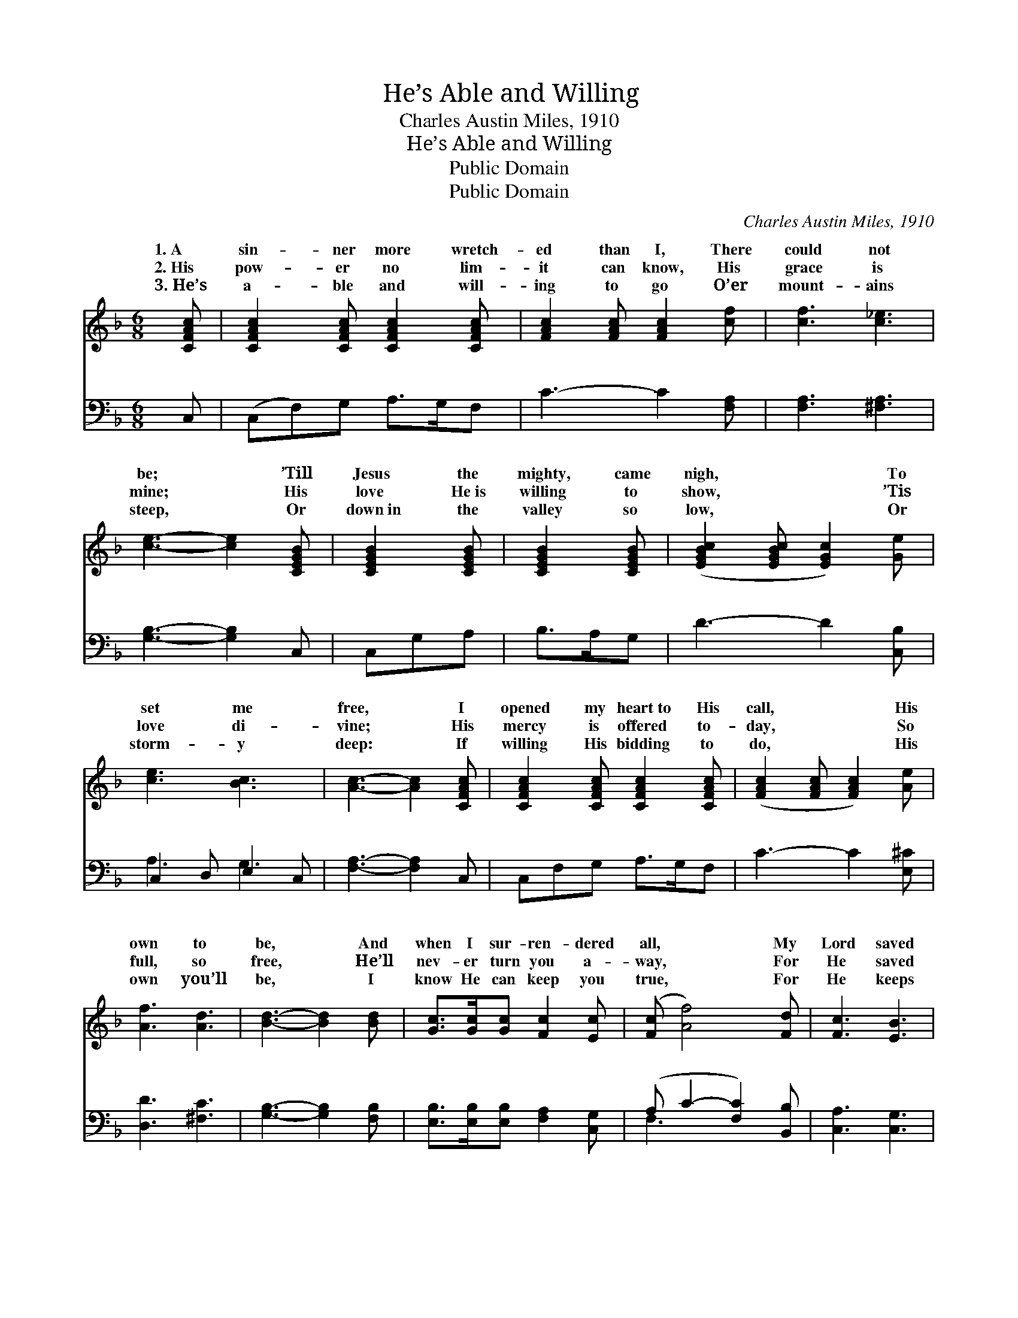 X:1
T:He’s Able and Willing
T:Charles Austin Miles, 1910
T:He’s Able and Willing
T:Public Domain
T:Public Domain
C:Charles Austin Miles, 1910
Z:Public Domain
%%score ( 1 2 ) ( 3 4 )
L:1/8
M:6/8
K:F
V:1 treble 
V:2 treble 
V:3 bass 
V:4 bass 
V:1
 [CFAc] | [CFAc]2 [CFAc] [CFAc]2 [CFAc] | [FAc]2 [FAc] [FAc]2 [cf] | [cf]3 [c_e]3 | %4
w: 1.~A|sin- ner more wretch-|ed than I, There|could not|
w: 2.~His|pow- er no lim-|it can know, His|grace is|
w: 3.~He’s|a- ble and will-|ing to go O’er|mount- ains|
 [ce]3- [ce]2 [CEGB] | [CEGB]2 [CEGB] | [CEGB]2 [CEGB] | ([EGBc]2 [EGBc] [EGc]2) [Ge] | %8
w: be; * ’Till|Jesus the|mighty, came|nigh, * * To|
w: mine; * His|love He~is|willing to|show, * * ’Tis|
w: steep, * Or|down~in the|valley so|low, * * Or|
 [ce]3 [Bc]3 | [Ac]3- [Ac]2 [CFAc] | [CFAc]2 [CFAc] [CFAc]2 [CFAc] | ([FAc]2 [FAc] [FAc]2) [Ae] | %12
w: set me|free, * I|opened my heart~to His|call, * * His|
w: love di-|vine; * His|mercy is offered to-|day, * * So|
w: storm- y|deep: * If|willing His bidding to|do, * * His|
 [Af]3 [Ad]3 | [Bd]3- [Bd]2 [Bd] | [Gc]>[Gc][Gc] [Fc]2 [Ec] | ([Fc] [Af]4) [Fd] | [Fc]3 [EB]3 | %17
w: own to|be, * And|when I sur- ren- dered|all, * My|Lord saved|
w: full, so|free, * He’ll|nev- er turn you a-|way, * For|He saved|
w: own you’ll|be, * I|know He can keep you|true, * For|He keeps|
 [CA]3- [CA]2 ||"^Refrain" [Ac] | [cf]>[df]c [FA][GB][Ac] | [GB-]3 [DB]3 | [Dc](c>c c c2) | %22
w: me. *|He’s|a- ble and will- ing to|A- ble,|will- ing, * * *|
w: me. *|||||
w: me. *|||||
 [Fc](c>c cc)[Ac] | [cf]>[df]c [FA][GB][Fc] | ([FB]3 [^Gd]2) [Gd] | [Ac]3 [EB]3 | [FA]3- [FA]3 |] %27
w: a- ble * * * and|ing to save, For He saved||||
w: |||||
w: |||||
V:2
 x | x6 | x6 | x6 | x6 | x3 | x3 | x6 | x6 | x6 | x6 | x6 | x6 | x6 | x6 | x6 | x6 | x5 || x | %19
w: |||||||||||||||||||
 x2 c x3 | x6 | x G2- G3 | x A3- A2 | x2 c x3 | x6 | x6 | x6 |] %27
w: save,||He’s *|will- *|me.||||
V:3
 C, | (C,F,)G, A,>G,F, | C3- C2 [F,A,] | [F,A,]3 [^F,A,]3 | [G,B,]3- [G,B,]2 C, | C,G,A, | %6
w: ~|~ * ~ ~ ~ ~|~ * ~|~ ~|~ * ~|~ ~ ~|
 B,>A,G, | D3- D2 [C,B,] | C,2 D, E,2 C, | [F,A,]3- [F,A,]2 C, | C,F,G, A,>G,F, | C3- C2 [E,^C] | %12
w: ~ ~ ~|~ * ~|~ ~ ~ ~|~ * ~|~ ~ ~ ~ ~ ~|~ * ~|
 [D,D]3 [^F,C]3 | [G,B,]3- [G,B,]2 [F,B,] | [E,B,]>[E,B,][E,B,] [F,A,]2 [C,G,] | %15
w: ~ ~|~ * ~|~ ~ ~ ~ ~|
 (A, C2- [F,C]2) [B,,B,] | [C,A,]3 [C,G,]3 | [F,,F,]3- [F,,F,]2 || F, | %19
w: ~ * * ~|~ ~||~|
 [F,A,]>[F,B,][F,A,] F,[E,G,][_E,F,] | [D,G,]3- [D,G,]3 | [C,G,][E,G,]>[E,G,] [E,G,] [E,G,]2 | %22
w: ~ ~ ~ ~ ~ A-|and *|will- ing, a- ble and|
 [F,A,][F,A,]>F, [F,A,][F,A,][F,A,] | [F,A,]>[F,B,][F,A,] [C,F,][C,E,][A,,_E,] | %24
w: will- ing * * * *||
 ([B,,D,]3 [=B,,F,]2) [B,,F,] | [C,F,]3 C,3 | [F,,C,]3- [F,,C,]2 x |] %27
w: |||
V:4
 x | x6 | x6 | x6 | x6 | x3 | x3 | x6 | A,3 G,3 | x6 | x6 | x6 | x6 | x6 | x6 | F,3- x3 | x6 | %17
w: ||||||||~ ~|||||||~||
 x5 || F, | x3 F, x2 | x6 | x6 | x6 | x6 | x6 | x3 C,3 | x6 |] %27
w: |~|ble||||||||

